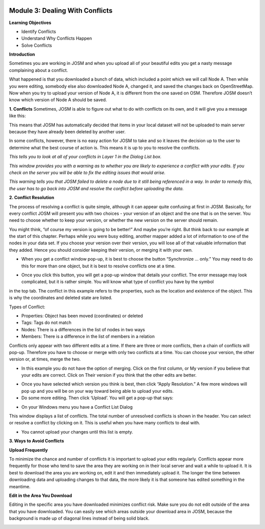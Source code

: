 .. image:: /static/training/intermediate/osm/image6.png


Module 3: Dealing With Conflicts
================================

**Learning Objectives**

- Identify Conflicts
- Understand Why Conflicts Happen
- Solve Conflicts

**Introduction**

Sometimes you are working in JOSM and when you upload all of your beautiful edits you get a nasty message complaining about a conflict.

.. image:: /static/training/intermediate/osm/image75.png
 

What happened is that you downloaded a bunch of data, which included a point which we will call Node A.  Then while you were editing, somebody else also downloaded Node A, changed it, and saved the changes back on OpenStreetMap.  Now when you try to upload your version of Node A, it is different from the one saved on OSM.  Therefore JOSM doesn’t know which version of Node A should be saved.

**1. Conflicts**
Sometimes, JOSM is able to figure out what to do with conflicts on its own, and it will give you a message like this:
 
.. image:: /static/training/intermediate/osm/image76.png

This means that JOSM has automatically decided that items in your local dataset will not be uploaded to main server because they have already been deleted by another user.  

In some conflicts, however, there is no easy action for JOSM to take and so it leaves the decision up to the user to determine what the best course of action is.  This means it is up to you to resolve the conflicts.

.. image:: /static/training/intermediate/osm/image77.png

*This tells you to look at all of your conflicts in Layer 1 in the Dialog List box.* 


.. image:: /static/training/intermediate/osm/image78.png

*This window provides you with a warning as to whether you are likely to experience a conflict with your edits.  If you check on the server you will be able to fix the editing issues that would arise.*

.. image:: /static/training/intermediate/osm/image79.png
 
*This warning tells you that JOSM failed to delete a node due to it still being referenced in a way.  In order to remedy this, the user has to go back into JOSM and resolve the conflict before uploading the data.* 

**2. Conflict Resolution**

The process of resolving a conflict is quite simple, although it can appear quite confusing at first in JOSM.  Basically, for every conflict JOSM will present you with two choices - your version of an object and the one that is on the server.  You need to choose whether to keep your version, or whether the new version on the server should remain.

You might think, “of course my version is going to be better!”  And maybe you’re right.  But think back to our example at the start of this chapter.  Perhaps while you were busy editing, another mapper added a lot of information to one of the nodes in your data set.  If you choose your version over their version, you will lose all of that valuable information that they added.  Hence you should consider keeping their version, or merging it with your own.

- When you get a conflict window pop-up, it is best to choose the button “Synchronize ... only.”  You may need to do this for more than one object, but it is best to resolve conflicts one at a time. 

.. image:: /static/training/intermediate/osm/image80.png

- Once you click this button, you will get a pop-up window that details your conflict.  The error message may look complicated, but it is rather simple.  You will know what type of conflict you have by the symbol  

.. image:: /static/training/intermediate/osm/image81.png 

in the top tab.  The conflict in this example refers to the properties, such as the location and existence of the object.  This is why the coordinates and deleted state are listed.  

Types of Conflict:

- Properties:  Object has been moved (coordinates) or deleted
- Tags:  Tags do not match
- Nodes:  There is a differences in the list of nodes in two ways  
- Members:  There is a difference in the list of members in a relation

.. image:: /static/training/intermediate/osm/image82.png 

Conflicts only appear with two different edits at a time.  If there are three or more conflicts, then a chain of conflicts will pop-up.  Therefore you have to choose or merge with only two conflicts at a time.  You can choose your version, the other version or, at times, merge the two.  

- In this example you do not have the option of merging.    Click on the first column, or My version if you believe that your edits are correct.  Click on Their version if you think that the other edits are better.  

.. image:: /static/training/intermediate/osm/image83.png
 

- Once you have selected which version you think is best, then click “Apply Resolution.”  A few more windows will pop up and you will be on your way toward being able to upload your edits.  
- Do some more editing.  Then click ‘Upload’.  You will get a pop-up that says:

.. image:: /static/training/intermediate/osm/image84.png
 
- On your Windows menu you have a Conflict List Dialog  
  
.. image:: /static/training/intermediate/osm/image85.png
 
This window displays a list of conflicts.  The total number of unresolved conflicts is shown in the header. You can select or resolve a conflict by clicking on it.  This is useful when you have many conflicts to deal with. 

.. image:: /static/training/intermediate/osm/image86.png
  
- You cannot upload your changes until this list is empty.  

**3. Ways to Avoid Conflicts**

**Upload Frequently**

To minimize the chance and number of conflicts it is important to upload your edits regularly.  Conflicts appear more frequently for those who tend to save the area they are working on in their local server and wait a while to upload it.  It is best to download the area you are working on, edit it and then immediately upload it.  The longer the time between downloading data and uploading changes to that data, the more likely it is that someone has edited something in the meantime.

**Edit in the Area You Download**

Editing in the specific area you have downloaded minimizes conflict risk.  Make sure you do not edit outside of the area that you have downloaded.  You can easily see which areas outside your download area in JOSM, because the background is made up of diagonal lines instead of being solid black.

.. image:: /static/training/intermediate/osm/image87.png
 